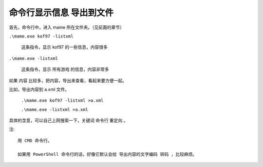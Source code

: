 ﻿=====================================
命令行显示信息 导出到文件
=====================================

首先，命令行中，进入 mame 所在文件夹。（见前面的章节）


``.\mame.exe kof97 -listxml``
	
	这条指令，显示 kof97 的一些信息，内容很多

``.\mame.exe -listxml``
	
	这条指令，显示 所有游戏 的信息，内容非常多

如果 内容 比较多，把内容，导出来查看，看起来要方便一起。

比如，导出内容到 a.xml 文件。
	
	``.\mame.exe kof97 -listxml >a.xml``
	
	``.\mame.exe -listxml >a.xml``

具体的含意，可以自己上网搜索一下，关键词 命令行 重定向 。

注::
	
	用 CMD 命令行。
	
	如果用 PowerShell 命令行的话，好像它默认会给 导出内容的文字编码 转码 ，比较麻烦。